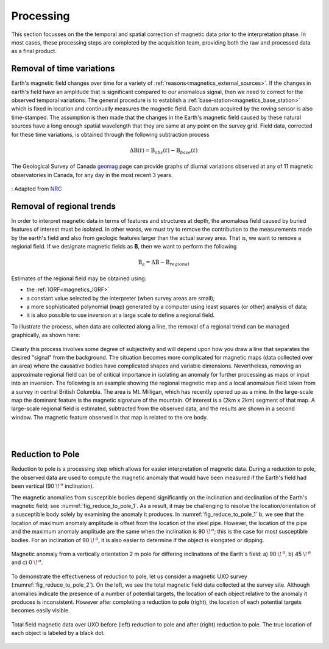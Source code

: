.. _magnetics_processing:

Processing
**********

This section focusses on the the temporal and spatial correction of magnetic data prior to the interpretation phase. In most cases, these processing steps are completed by the acquisition team, providing both the raw and processed data as a final product.

.. _mangetics_time_variations:

Removal of time variations
==========================

Earth's magnetic field changes over time for a variety of :ref:`reasons<magnetics_external_sources>`. If the changes in earth's
field have an amplitude that is significant compared to our anomalous signal,
then we need to correct for the observed temporal variations. The general
procedure  is to establish a :ref:`base-station<magnetics_base_station>` which is fixed in location and
continually measures  the magnetic field. Each datum acquired by the roving
sensor is also time-stamped. The assumption  is then made that the changes in
the Earth's magnetic field caused by these natural sources have a long enough
spatial wavelength that they are same at any point on the survey grid.  Field
data, corrected for these time variations, is obtained through the following
subtraction process

.. math::
	\Delta \textbf{B}(t) = \textbf{B}_{obs}(t) - \textbf{B}_{base}(t)

The Geological Survey of Canada geomag_ page can provide graphs of
diurnal variations observed at any of 11 magnetic observatories in Canada, for
any day in the most recent 3 years.

.. figure:: ./images/pipe3_timelapse_edit.gif
    :align: center
    :scale: 75%
    :name: space_weather

    : Adapted from `NRC`_


.. _geomag: https://www.geomag.nrcan.gc.ca/index-eng.php
.. _NRC: https://www.spaceweather.gc.ca/tech/index-en.php#pip

.. _magnetics_regional_trend:

Removal of regional trends
==========================

In order to interpret magnetic data in terms of features and structures at
depth, the anomalous field caused by buried features of interest must be
isolated. In other words, we must try to remove the contribution to the
measurements made by the earth's field and also from geologic features larger
than the actual survey area. That is, we want to remove a regional field. If
we designate magnetic fields as **B**, then we want to perform the following

.. math::
	\textbf{B}_{a} = \Delta \textbf{B} - \textbf{B}_{regional}

Estimates of the regional field may be obtained using:

- the :ref:`IGRF<magnetics_IGRF>`

- a constant value selected by the interpreter (when survey areas are small);

- a more sophisticated polynomial (map) generated by a computer using least
  squares (or other) analysis of data;

- it is also possible to use inversion at a large scale to define a regional
  field.

To illustrate the process, when data are collected along a line, the removal
of a regional trend can be managed graphically, as shown here:

.. figure:: ./images/regional.gif
	:align: center
	:scale: 110%

Clearly this process involves some degree of subjectivity and will depend upon
how you draw a line that separates the desired "signal" from the background.
The situation becomes more complicated for  magnetic maps (data collected over
an area) where the causative bodies have complicated shapes and variable
dimensions. Nevertheless, removing an approximate regional field can be of
critical importance in isolating an anomaly for further processing as maps or
input into an inversion. The following is an example showing the regional
magnetic map and a local anomalous field taken from a survey in central
British Columbia. The area is Mt. Milligan, which has recently opened up as a
mine. In the large-scale map the dominant feature is the magnetic signature of
the mountain. Of interest is a (2km x 2km) segment of that map. A large-scale
regional field is estimated, subtracted from the observed data, and the
results are shown in a second  window. The magnetic feature observed in that
map is related to the ore body.

.. raw:: html
    :file: data_plotting2.html

|
|

.. _magnetics_rtp:

Reduction to Pole
=================

Reduction to pole is a processing step which allows for easier interpretation of magnetic data. During a reduction to pole, the observed data are used to compute the magnetic anomaly that would have been measured if the Earth's field had been vertical (90 :math:`\!\,^o` inclination).

The magnetic anomalies from susceptible bodies depend significantly on the inclination and declination of the Earth's magnetic field; see :numref:`fig_reduce_to_pole_1`. As a result, it may be challenging to resolve the location/orientation of a susceptible body solely by examining the anomaly it produces. In :numref:`fig_reduce_to_pole_1` b, we see that the location of maximum anomaly amplitude is offset from the location of the steel pipe. However, the location of the pipe and the maximum anomaly amplitude are the same when the inclination is 90 :math:`\!\,^o`; this is the case for most susceptible bodies. For an inclination of 90 :math:`\!\,^o`, it is also easier to determine if the object is elongated or dipping.

.. figure:: ./images/ReduceToPole1.png
  :align: center
  :figwidth: 100%
  :name: fig_reduce_to_pole_1

  Magnetic anomaly from a vertically orientation 2 m pole for differing inclinations of the Earth's field: a) 90 :math:`\!\,^o`, b) 45 :math:`\!\,^o` and c) 0 :math:`\!\,^o`.


To demonstrate the effectiveness of reduction to pole, let us consider a magnetic UXO survey (:numref:`fig_reduce_to_pole_2`). On the left, we see the total magnetic field data collected at the survey site. Although anomalies indicate the presence of a number of potential targets, the location of each object relative to the anomaly it produces is inconsistent. However after completing a reduction to pole (right), the location of each potential targets becomes easily visible.



.. figure:: ./images/RTP_UXOdata.png
  :align: center
  :figwidth: 100%
  :name: fig_reduce_to_pole_2

  Total field magnetic data over UXO before (left) reduction to pole and after (right) reduction to pole. The true location of each object is labeled by a black dot.
